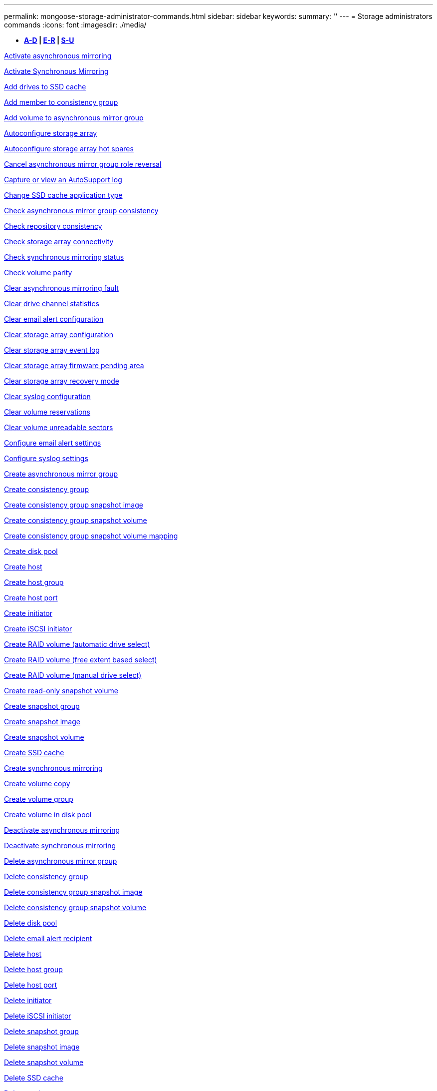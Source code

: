 ---
permalink: mongoose-storage-administrator-commands.html
sidebar: sidebar
keywords: 
summary: ''
---
= Storage administrators commands
:icons: font
:imagesdir: ./media/

[.lead]
* *<<GUID-3AEE442D-5ED4-4D6E-8070-1BC0F0190ED2,A-D>> | <<SECTION_0AC7272460E74CBF89DB78327F7C38DC,E-R>> | <<SECTION_4F1731DFB1B64D06BB8D01E6308BEF07,S-U>>*

xref:wombat-activate-asynchronous-mirroring.adoc[Activate asynchronous mirroring]

xref:wombat-activate-synchronous-mirroring.adoc[Activate Synchronous Mirroring]

xref:wombat-add-drives-to-ssd-cache.adoc[Add drives to SSD cache]

xref:wombat-set-consistencygroup-addcgmembervolume.adoc[Add member to consistency group]

xref:wombat-add-volume-asyncmirrorgroup.adoc[Add volume to asynchronous mirror group]

xref:wombat-autoconfigure-storagearray.adoc[Autoconfigure storage array]

xref:wombat-autoconfigure-storagearray-hotspares.adoc[Autoconfigure storage array hot spares]

xref:wombat-stop-asyncmirrorgroup-rolechange.adoc[Cancel asynchronous mirror group role reversal]

xref:wombat-smcli-autosupportlog.adoc[Capture or view an AutoSupport log]

xref:wombat-change-ssd-cache-application-type.adoc[Change SSD cache application type]

xref:wombat-check-asyncmirrorgroup-repositoryconsistency.adoc[Check asynchronous mirror group consistency]

xref:wombat-check-repositoryconsistency.adoc[Check repository consistency]

xref:wombat-check-storagearray-connectivity.adoc[Check storage array connectivity]

xref:wombat-check-syncmirror.adoc[Check synchronous mirroring status]

xref:wombat-check-volume-parity.adoc[Check volume parity]

xref:wombat-clear-asyncmirrorfault.adoc[Clear asynchronous mirroring fault]

xref:wombat-clear-alldrivechannels-stats.adoc[Clear drive channel statistics]

xref:wombat-clear-emailalert-configuration.adoc[Clear email alert configuration]

xref:wombat-clear-storagearray-configuration.adoc[Clear storage array configuration]

xref:wombat-clear-storagearray-eventlog.adoc[Clear storage array event log]

xref:wombat-clear-storagearray-firmwarependingarea.adoc[Clear storage array firmware pending area]

xref:wombat-clear-storagearray-recoverymode.adoc[Clear storage array recovery mode]

xref:wombat-clear-syslog-configuration.adoc[Clear syslog configuration]

xref:wombat-clear-volume-reservations.adoc[Clear volume reservations]

xref:wombat-clear-volume-unreadablesectors.adoc[Clear volume unreadable sectors]

xref:wombat-set-emailalert.adoc[Configure email alert settings]

xref:wombat-set-syslog.adoc[Configure syslog settings]

xref:wombat-create-asyncmirrorgroup.adoc[Create asynchronous mirror group]

xref:wombat-create-consistencygroup.adoc[Create consistency group]

xref:wombat-create-cgsnapimage-consistencygroup.adoc[Create consistency group snapshot image]

xref:wombat-create-cgsnapvolume.adoc[Create consistency group snapshot volume]

xref:wombat-create-mapping-cgsnapvolume.adoc[Create consistency group snapshot volume mapping]

xref:wombat-create-diskpool.adoc[Create disk pool]

xref:wombat-create-host.adoc[Create host]

xref:wombat-create-hostgroup.adoc[Create host group]

xref:wombat-create-hostport.adoc[Create host port]

xref:wombat-create-initiator.adoc[Create initiator]

xref:wombat-create-iscsiinitiator.adoc[Create iSCSI initiator]

xref:wombat-create-raid-volume-automatic-drive-select.adoc[Create RAID volume (automatic drive select)]

xref:wombat-create-raid-volume-free-extent-based-select.adoc[Create RAID volume (free extent based select)]

xref:wombat-create-raid-volume-manual-drive-select.adoc[Create RAID volume (manual drive select)]

xref:wombat-create-read-only-snapshot-volume.adoc[Create read-only snapshot volume]

xref:wombat-create-snapgroup.adoc[Create snapshot group]

xref:wombat-create-snapimage.adoc[Create snapshot image]

xref:wombat-create-snapshot-volume.adoc[Create snapshot volume]

xref:wombat-create-ssdcache.adoc[Create SSD cache]

xref:wombat-create-syncmirror.adoc[Create synchronous mirroring]

xref:wombat-create-volumecopy.adoc[Create volume copy]

xref:wombat-create-volumegroup.adoc[Create volume group]

xref:wombat-create-volume-diskpool.adoc[Create volume in disk pool]

xref:wombat-deactivate-storagearray.adoc[Deactivate asynchronous mirroring]

xref:wombat-deactivate-storagearray-feature.adoc[Deactivate synchronous mirroring]

xref:wombat-delete-asyncmirrorgroup.adoc[Delete asynchronous mirror group]

xref:wombat-delete-consistencygroup.adoc[Delete consistency group]

xref:wombat-delete-cgsnapimage-consistencygroup.adoc[Delete consistency group snapshot image]

xref:wombat-delete-sgsnapvolume.adoc[Delete consistency group snapshot volume]

xref:wombat-delete-diskpool.adoc[Delete disk pool]

xref:wombat-delete-emailalert.adoc[Delete email alert recipient]

xref:wombat-delete-host.adoc[Delete host]

xref:wombat-delete-hostgroup.adoc[Delete host group]

xref:wombat-delete-hostport.adoc[Delete host port]

xref:wombat-delete-initiator.adoc[Delete initiator]

xref:wombat-delete-iscsiinitiator.adoc[Delete iSCSI initiator]

xref:wombat-delete-snapgroup.adoc[Delete snapshot group]

xref:wombat-delete-snapimage.adoc[Delete snapshot image]

xref:wombat-delete-snapvolume.adoc[Delete snapshot volume]

xref:wombat-delete-ssdcache.adoc[Delete SSD cache]

xref:wombat-delete-syslog.adoc[Delete syslog server]

xref:wombat-delete-volume.adoc[Delete volume]

xref:wombat-delete-volume-from-disk-pool.adoc[Delete volume from disk pool]

xref:wombat-delete-volumegroup.adoc[Delete volume group]

xref:wombat-diagnose-controller.adoc[Diagnose controller]

xref:wombat-diagnose-controller.adoc[Diagnose controller]

xref:wombat-diagnose-controller-iscsihostport.adoc[Diagnose controller iSCSI host cable]

xref:wombat-diagnose-syncmirror.adoc[Diagnose synchronous mirroring]

xref:wombat-disable-storagearray.adoc[Disable storage array feature]

xref:wombat-smcli-autosupportschedule-show.adoc[Display AutoSupport message collection schedule]

xref:wombat-smcli-autosupportconfig-show.adoc[Display AutoSupport bundle collection settings]

xref:wombat-show-storagearray-usersession.adoc[Display storage array user session]

xref:wombat-download-drive-firmware.adoc[Download drive firmware]

xref:wombat-download-tray-firmware-file.adoc[Download environmental card firmware]

xref:wombat-download-storagearray-drivefirmware-file.adoc[Download storage array drive firmware]

xref:wombat-download-storagearray-firmware.adoc[Download storage array firmware/NVSRAM]

xref:wombat-download-storagearray-nvsram.adoc[Download storage array NVSRAM]

xref:wombat-download-tray-configurationsettings.adoc[Download tray configuration settings]

xref:wombat-enable-controller-datatransfer.adoc[Enable controller data transfer]

xref:wombat-enable-diskpool-security.adoc[Enable disk pool security]

xref:wombat-set-storagearray-odxenabled.adoc[Enable or disable ODX]

xref:wombat-smcli-enable-autosupportfeature.adoc[Enable or disable AutoSupport at the EMW management domain level...]

xref:wombat-enable-or-disable-autosupport-individual-arrays.adoc[Enable or disable AutoSupport (all individual arrays)]

xref:wombat-set-storagearray-autosupportmaintenancewindow.adoc[Enable or disable AutoSupport maintenance window (for individual E2800 or E5700 arrays)]

xref:wombat-smcli-enable-disable-autosupportondemand.adoc[Enable or disable the AutoSupport OnDemand feature at the EMW...]

xref:wombat-set-storagearray-autosupportondemand.adoc[Enable or disable the AutoSupport OnDemand feature (for individual E2800 or E5700 arrays)]

xref:wombat-smcli-enable-disable-autosupportremotediag.adoc[Enable or disable the AutoSupport OnDemand Remote Diagnostics feature at...]

xref:wombat-set-storagearray-autosupportremotediag.adoc[Enable or disable the AutoSupport Remote Diagnostics feature (for individual E2800 or E5700 arrays)]

xref:wombat-set-storagearray-hostconnectivityreporting.adoc[Enable or disable host connectivity reporting]

xref:wombat-set-storagearray-vaaienabled.adoc[Enable or disable VAAI]

xref:wombat-enable-storagearray-feature-file.adoc[Enable storage array feature]

xref:wombat-enable-volumegroup-security.adoc[Enable volume group security]

xref:wombat-establish-asyncmirror-volume.adoc[Establish asynchronous mirrored pair]

xref:wombat-start-increasevolumecapacity-volume.adoc[Increase capacity of volume in disk pool or volume group...]

xref:wombat-start-volume-initialize.adoc[Initialize thin volume]

xref:wombat-recopy-volumecopy-target.adoc[Recopy volume copy]

xref:wombat-recover-disabled-driveports.adoc[Recover disabled drive ports]

xref:wombat-recover-volume.adoc[Recover RAID volume]

xref:wombat-recover-sasport-miswire.adoc[Recover SAS port mis-wire]

xref:wombat-recreate-storagearray-mirrorrepository.adoc[Re-create synchronous mirroring repository volume]

xref:wombat-reduce-disk-pool-capacity.adoc[Reduce disk pool capacity]

xref:wombat-create-snmpcommunity.adoc[Register SNMP community]

xref:wombat-create-snmptrapdestination.adoc[Register SNMP trap destination]

xref:wombat-remove-drives-from-ssd-cache.adoc[Remove drives from SSD cache]

xref:wombat-remove-asyncmirrorgroup.adoc[Remove incomplete asynchronous mirrored pair from asynchronous mirror group]

xref:wombat-remove-member-volume-from-consistency-group.adoc[Remove member volume from consistency group]

xref:wombat-remove-syncmirror.adoc[Remove synchronous mirroring]

xref:wombat-remove-volumecopy-target.adoc[Remove volume copy]

xref:wombat-remove-volume-asyncmirrorgroup.adoc[Remove volume from asynchronous mirror group]

xref:wombat-remove-lunmapping.adoc[Remove volume LUN mapping]

xref:wombat-set-snapvolume.adoc[Rename snapshot volume]

xref:wombat-rename-ssd-cache.adoc[Rename SSD cache]

xref:wombat-repair-volume-parity.adoc[Repair volume parity]

xref:wombat-replace-drive-replacementdrive.adoc[Replace drive]

xref:wombat-reset-storagearray-arvmstats-asyncmirrorgroup.adoc[Reset asynchronous mirror group statistics]

xref:wombat-smcli-autosupportschedule-reset.adoc[Reset AutoSupport message collection schedule]

xref:wombat-reset-storagearray-autosupport-schedule.adoc[Reset AutoSupport message collection schedule (for individual E2800 or E5700 arrays)]

xref:wombat-reset-controller.adoc[Reset controller]

xref:wombat-reset-drive.adoc[Reset drive]

xref:wombat-reset-iscsiipaddress.adoc[Reset iSCSI IP address]

xref:wombat-reset-storagearray-diagnosticdata.adoc[Reset storage array diagnostic data]

xref:wombat-reset-storagearray-hostportstatisticsbaseline.adoc[Reset storage array host port statistics baseline]

xref:wombat-reset-storagearray-ibstatsbaseline.adoc[Reset storage array InfiniBand statistics baseline]

xref:wombat-reset-storagearray-iscsistatsbaseline.adoc[Reset storage array iSCSI baseline]

xref:wombat-reset-storagearray-iserstatsbaseline.adoc[Reset storage array iSER baseline]

xref:wombat-reset-storagearray-rlsbaseline.adoc[Reset storage array RLS baseline]

xref:wombat-reset-storagearray-sasphybaseline.adoc[Reset storage array SAS PHY baseline]

xref:wombat-reset-storagearray-socbaseline.adoc[Reset storage array SOC baseline]

xref:wombat-reset-storagearray-volumedistribution.adoc[Reset storage array volume distribution]

xref:wombat-resume-asyncmirrorgroup.adoc[Resume asynchronous mirror group]

xref:wombat-resume-cgsnapvolume.adoc[Resume consistency group snapshot volume]

xref:wombat-resume-snapimage-rollback.adoc[Resume snapshot image rollback]

xref:wombat-resume-snapvolume.adoc[Resume snapshot volume]

xref:wombat-resume-ssdcache.adoc[Resume SSD cache]

xref:wombat-resume-syncmirror.adoc[Resume synchronous mirroring]

xref:wombat-save-storagearray-autosupport-log.adoc[Retrieve an AutoSupport log (for individual E2800 or E5700 arrays)]

xref:wombat-revive-drive.adoc[Revive drive]

xref:wombat-revive-snapgroup.adoc[Revive snapshot group]

xref:wombat-revive-snapvolume.adoc[Revive snapshot volume]

xref:wombat-revive-volumegroup.adoc[Revive volume group]

xref:wombat-save-storagearray-arvmstats-asyncmirrorgroup.adoc[Save asynchronous mirror group statistics]

xref:wombat-save-controller-nvsram-file.adoc[Save controller NVSRAM]

xref:wombat-save-drivechannel-faultdiagnostics-file.adoc[Save drive channel fault isolation diagnostic status]

xref:wombat-save-alldrives-logfile.adoc[Save drive log]

xref:wombat-save-ioclog.adoc[Save input output controller (IOC) dump]

xref:wombat-save-storagearray-autoloadbalancestatistics-file.adoc[Save auto-load balancing statistics]

xref:wombat-save-storagearray-configuration.adoc[Save storage array configuration]

xref:wombat-save-storagearray-controllerhealthimage.adoc[Save storage array controller health image]

xref:wombat-save-storage-array-diagnostic-data.adoc[Save storage array diagnostic data]

xref:wombat-save-storagearray-warningevents.adoc[Save storage array events]

xref:wombat-save-storagearray-firmwareinventory.adoc[Save storage array firmware inventory]

xref:wombat-save-storagearray-hostportstatistics.adoc[Save storage array host port statistics]

xref:wombat-save-storagearray-ibstats.adoc[Save storage array InfiniBand statistics]

xref:wombat-save-storagearray-iscsistatistics.adoc[Save storage array iSCSI statistics]

xref:wombat-save-storagearray-iserstatistics.adoc[Save storage array iSER statistics]

xref:wombat-save-storagearray-loginbanner.adoc[Save storage array login banner]

xref:wombat-save-storagearray-performancestats.adoc[Save storage array performance statistics]

xref:wombat-save-storagearray-rlscounts.adoc[Save storage array RLS counts]

xref:wombat-save-storagearray-sasphycounts.adoc[Save storage array SAS PHY counts]

xref:wombat-save-storagearray-soccounts.adoc[Save storage array SOC counts]

xref:wombat-save-storagearray-statecapture.adoc[Save storage array state capture]

xref:wombat-save-storagearray-supportdata.adoc[Save storage array support data]

xref:wombat-save-alltrays-logfile.adoc[Save tray log]

xref:wombat-smcli-supportbundle-schedule.adoc[Schedule automatic support bundle collection configuration]

xref:wombat-set-asyncmirrorgroup.adoc[Set asynchronous mirror group]

xref:wombat-set-storagearray-autosupport-schedule.adoc[Set AutoSupport message collection schedule (for individual E2800 or E5700 arrays)]

xref:wombat-set-consistency-group-attributes.adoc[Set consistency group attributes]

xref:wombat-set-cgsnapvolume.adoc[Set consistency group snapshot volume]

xref:wombat-set-controller.adoc[Set controller]

xref:wombat-set-controller-dnsservers.adoc[Set controller DNS settings]

xref:wombat-set-controller-hostport.adoc[Set controller host port properties]

xref:wombat-set-controller-ntpservers.adoc[Set controller NTP settings]

xref:wombat-set-controller-service-action-allowed-indicator.adoc[Set controller service action allowed indicator]

xref:wombat-set-disk-pool.adoc[Set disk pool]

xref:wombat-set-disk-pool-modify-disk-pool.adoc[Set disk pool (modify disk pool)]

xref:wombat-set-tray-drawer.adoc[Set drawer service action allowed indicator]

xref:wombat-set-drivechannel.adoc[Set drive channel status]

xref:wombat-set-drive-hotspare.adoc[Set drive hot spare]

xref:wombat-set-drive-serviceallowedindicator.adoc[Set drive service action allowed indicator]

xref:wombat-set-drive-operationalstate.adoc[Set drive state]

xref:wombat-set-event-alert.adoc[Set event alert filtering]

xref:wombat-set-drive-securityid.adoc[Set FIPS drive security identifier]

xref:wombat-set-drive-nativestate.adoc[Set foreign drive to native]

xref:wombat-set-host.adoc[Set host]

xref:wombat-set-hostchannel.adoc[Set host channel]

xref:wombat-set-hostgroup.adoc[Set host group]

xref:wombat-set-hostport.adoc[Set host port]

xref:wombat-set-initiator.adoc[Set initiator]

xref:wombat-set-iscsiinitiator.adoc[Set iSCSI initiator]

xref:wombat-set-iscsitarget.adoc[Set iSCSI target properties]

xref:wombat-set-isertarget.adoc[Set iSER target]

xref:wombat-set-snapvolume-converttoreadwrite.adoc[Set read-only snapshot volume to read/write volume]

xref:wombat-set-session-erroraction.adoc[Set session]

xref:wombat-set-snapgroup.adoc[Set snapshot group attributes]

xref:wombat-set-snapgroup-mediascanenabled.adoc[Set snapshot group media scan]

xref:wombat-set-snapgroup-increase-decreaserepositorycapacity.adoc[Set snapshot group repository volume capacity]

xref:wombat-set-snapgroup-enableschedule.adoc[Set snapshot group schedule]

xref:wombat-set-snapvolume-mediascanenabled.adoc[Set snapshot volume media scan]

xref:wombat-set-snapvolume-increase-decreaserepositorycapacity.adoc[Set snapshot volume repository volume capacity]

xref:wombat-set-volume-ssdcacheenabled.adoc[Set SSD cache for a volume]

xref:wombat-set-storagearray.adoc[Set storage array]

xref:wombat-set-storagearray-controllerhealthimageallowoverwrite.adoc[Set storage array controller health image allow overwrite]

xref:wombat-set-storagearray-autoloadbalancingenable.adoc[Set storage array to enable or disable Automatic Load Balancing...]

xref:wombat-set-storagearray-cachemirrordataassurancecheckenable.adoc[Set storage array to enable or disable cache mirror data]

xref:wombat-set-storagearray-icmppingresponse.adoc[Set storage array ICMP response]

xref:wombat-set-storagearray-isnsregistration.adoc[Set storage array iSNS registration]

xref:wombat-set-storagearray-isnsipv4configurationmethod.adoc[Set storage array iSNS server IPv4 address]

xref:wombat-set-storagearray-isnsipv6address.adoc[Set storage array iSNS server IPv6 address]

xref:wombat-set-storagearray-isnslisteningport.adoc[Set storage array iSNS server listening port]

xref:wombat-set-storagearray-isnsserverrefresh.adoc[Set storage array iSNS server refresh]

xref:wombat-set-storagearray-learncycledate-controller.adoc[Set storage array controller battery learn cycle]

xref:wombat-set-storagearray-localusername.adoc[Set storage array local user password or SYMbol password]

xref:wombat-set-storagearray-passwordlength.adoc[Set storage array password length]

xref:wombat-set-storagearray-pqvalidateonreconstruct.adoc[Set storage array PQ validation on reconstruct]

xref:wombat-set-storagearray-redundancymode.adoc[Set storage array redundancy mode]

xref:wombat-set-storagearray-time.adoc[Set storage array time]

xref:wombat-set-storagearray-traypositions.adoc[Set storage array tray positions]

xref:wombat-set-storagearray-unnameddiscoverysession.adoc[Set storage array unnamed discovery session]

xref:wombat-set-syncmirror.adoc[Set synchronous mirroring]

xref:wombat-set-target.adoc[Set target properties]

xref:wombat-set-thin-volume-attributes.adoc[Set thin volume attributes]

xref:wombat-set-tray-identification.adoc[Set tray identification]

xref:wombat-set-tray-serviceallowedindicator.adoc[Set tray service action allowed indicator]

xref:wombat-set-volumes.adoc[Set volume attributes for a volume in a disk pool...]

xref:wombat-set-volume-group-attributes-for-volume-in-a-volume-group.adoc[Set volume attributes for a volume in a volume group...]

xref:wombat-set-volumecopy-target.adoc[Set volume copy]

xref:wombat-set-volumegroup.adoc[Set volume group]

xref:wombat-set-volumegroup-forcedstate.adoc[Set volume group forced state]

xref:wombat-set-volume-logicalunitnumber.adoc[Set volume mapping]

xref:wombat-show-asyncmirrorgroup-summary.adoc[Show asynchronous mirror groups]

xref:wombat-show-asyncmirrorgroup-synchronizationprogress.adoc[Show asynchronous mirror group synchronization progress]

xref:wombat-show-storagearray-autosupport.adoc[Show AutoSupport configuration (for E2800 or E5700 storage arrays)]

xref:wombat-show-blockedeventalertlist.adoc[Show blocked events]

xref:wombat-show-consistencygroup.adoc[Show consistency group]

xref:wombat-show-cgsnapimage.adoc[Show consistency group snapshot image]

xref:wombat-show-controller.adoc[Show controller]

xref:wombat-show-controller-nvsram.adoc[Show controller NVSRAM]

xref:wombat-show-iscsisessions.adoc[Show current iSCSI sessions]

xref:wombat-show-diskpool.adoc[Show disk pool]

xref:wombat-show-alldrives.adoc[Show drive]

xref:wombat-show-drivechannel-stats.adoc[Show drive channel statistics]

xref:wombat-show-alldrives-downloadprogress.adoc[Show drive download progress]

xref:wombat-show-alldrives-performancestats.adoc[Show drive performance statistics]

xref:wombat-show-emailalert-summary.adoc[Show email alert configuration]

xref:wombat-show-allhostports.adoc[Show host ports]

xref:wombat-show-replaceabledrives.adoc[Show replaceable drives]

xref:wombat-show-snapgroup.adoc[Show snapshot group]

xref:wombat-show-snapimage.adoc[Show snapshot image]

xref:wombat-show-snapvolume.adoc[Show snapshot volumes]

xref:wombat-show-allsnmpcommunities.adoc[Show SNMP communities]

xref:wombat-show-snmpsystemvariables.adoc[Show SNMP MIB II system group variables]

xref:wombat-show-ssd-cache.adoc[Show SSD cache]

xref:wombat-show-ssd-cache-statistics.adoc[Show SSD cache statistics]

xref:wombat-show-storagearray.adoc[Show storage array]

xref:wombat-show-storagearray-autoconfiguration.adoc[Show storage array auto configuration]

xref:wombat-show-storagearray-cachemirrordataassurancecheckenable.adoc[Show storage array cache mirror data assurance check enable]

xref:wombat-show-storagearray-controllerhealthimage.adoc[Show storage array controller health image]

xref:wombat-show-storagearray-dbmdatabase.adoc[Show storage array DBM database]

xref:wombat-show-storagearray-hostconnectivityreporting.adoc[Show storage array host connectivity reporting]

xref:wombat-show-storagearray-hosttopology.adoc[Show storage array host topology]

xref:wombat-show-storagearray-lunmappings.adoc[Show storage array LUN mappings]

xref:wombat-show-storagearray-iscsinegotiationdefaults.adoc[Show storage array negotiation defaults]

xref:wombat-show-storagearray-odxsetting.adoc[Show storage array ODX setting]

xref:wombat-show-storagearray-powerinfo.adoc[Show storage array power information]

xref:wombat-show-storagearray-unconfigurediscsiinitiators.adoc[Show storage array unconfigured iSCSI initiators]

xref:wombat-show-storagearray-unreadablesectors.adoc[Show storage array unreadable sectors]

xref:wombat-show-textstring.adoc[Show string]

xref:wombat-show-syncmirror-candidates.adoc[Show synchronous mirroring volume candidates]

xref:wombat-show-syncmirror-synchronizationprogress.adoc[Show synchronous mirroring volume synchronization progress]

xref:wombat-show-syslog-summary.adoc[Show syslog configuration]

xref:wombat-show-volume.adoc[Show thin volume]

xref:wombat-show-storagearray-unconfiguredinitiators.adoc[Show unconfigured initiators]

xref:wombat-show-volume-summary.adoc[Show volume]

xref:wombat-show-volume-actionprogress.adoc[Show volume action progress]

xref:wombat-show-volumecopy.adoc[Show volume copy]

xref:wombat-show-volumecopy-sourcecandidates.adoc[Show volume copy source candidates]

xref:wombat-show-volumecopy-source-targetcandidates.adoc[Show volume copy target candidates]

xref:wombat-show-volumegroup.adoc[Show volume group]

xref:wombat-show-volumegroup-exportdependencies.adoc[Show volume group export dependencies]

xref:wombat-show-volumegroup-importdependencies.adoc[Show volume group import dependencies]

xref:wombat-show-volume-performancestats.adoc[Show volume performance statistics]

xref:wombat-show-volume-reservations.adoc[Show volume reservations]

xref:wombat-smcli-autosupportconfig.adoc[Specify the AutoSupport delivery method]

xref:wombat-start-asyncmirrorgroup-synchronize.adoc[Start asynchronous mirroring synchronization]

xref:wombat-smcli-autosupportconfig.adoc[Specify the AutoSupport delivery method]

xref:wombat-set-email-smtp-delivery-method-e2800-e5700.adoc[Specify the Email (SMTP) delivery method (for individual E2800 or E5700 arrays)]

xref:wombat-set-autosupport-https-delivery-method-e2800-e5700.adoc[Specify AutoSupport HTTP(S) delivery method (for individual E2800 or E5700 arrays)]

xref:wombat-start-cgsnapimage-rollback.adoc[Start consistency group snapshot rollback]

xref:wombat-start-controller.adoc[Start controller trace]

xref:wombat-start-diskpool-locate.adoc[Start disk pool locate]

xref:wombat-start-drivechannel-faultdiagnostics.adoc[Start drive channel fault isolation diagnostics]

xref:wombat-start-drivechannel-locate.adoc[Start drive channel locate]

xref:wombat-start-drive-initialize.adoc[Start drive initialize]

xref:wombat-start-drive-locate.adoc[Start drive locate]

xref:wombat-start-drive-reconstruct.adoc[Start drive reconstruction]

xref:wombat-start-ioclog.adoc[Start input output controller (IOC) dump]

xref:wombat-start-controller-iscsihostport-dhcprefresh.adoc[Start iSCSI DHCP refresh]

xref:wombat-start-secureerase-drive.adoc[Start FDE secure drive erase]

xref:wombat-start-snapimage-rollback.adoc[Start snapshot image rollback]

xref:wombat-start-ssdcache-locate.adoc[Start SSD cache locate]

xref:wombat-start-ssdcache-performancemodeling.adoc[Start SSD cache performance modeling]

xref:wombat-start-storagearray-configdbdiagnostic.adoc[Start storage array configuration database diagnostic]

xref:wombat-start-storagearray-controllerhealthimage-controller.adoc[Start storage array controller health image]

xref:wombat-start-storagearray-isnsserverrefresh.adoc[Start storage array iSNS server refresh]

xref:wombat-start-storagearray-locate.adoc[Start storage array locate]

xref:wombat-start-syncmirror-primary-synchronize.adoc[Start synchronous mirroring synchronization]

xref:wombat-start-tray-locate.adoc[Start tray locate]

xref:wombat-start-volumegroup-defragment.adoc[Start volume group defragment]

xref:wombat-start-volumegroup-export.adoc[Start volume group export]

xref:wombat-start-volumegroup-import.adoc[Start volume group import]

xref:wombat-start-volumegroup-locate.adoc[Start volume group locate]

xref:wombat-start-volume-initialization.adoc[Start volume initialization]

xref:wombat-stop-cgsnapimage-rollback.adoc[Stop consistency group snapshot rollback]

xref:wombat-stop-cgsnapvolume.adoc[Stop consistency group snapshot volume]

xref:wombat-stop-diskpool-locate.adoc[Stop disk pool locate]

xref:wombat-stop-drivechannel-faultdiagnostics.adoc[Stop drive channel fault isolation diagnostics]

xref:wombat-stop-drivechannel-locate.adoc[Stop drive channel locate]

xref:wombat-stop-drive-locate.adoc[Stop drive locate]

xref:wombat-stop-drive-replace.adoc[Stop drive replace]

xref:wombat-stop-consistencygroup-pendingsnapimagecreation.adoc[Stop pending snapshot images on consistency group]

xref:wombat-stop-pendingsnapimagecreation.adoc[Stop snapshot group pending snapshot images]

xref:wombat-stop-snapimage-rollback.adoc[Stop snapshot image rollback]

xref:wombat-stop-snapvolume.adoc[Stop snapshot volume]

xref:wombat-stop-ssdcache-locate.adoc[Stop SSD cache locate]

xref:wombat-stop-ssdcache-performancemodeling.adoc[Stop SSD cache performance modeling]

xref:wombat-stop-storagearray-configdbdiagnostic.adoc[Stop storage array configuration database diagnostic]

xref:wombat-stop-storagearray-drivefirmwaredownload.adoc[Stop storage array drive firmware download]

xref:wombat-stop-storagearray-iscsisession.adoc[Stop storage array iSCSI session]

xref:wombat-stop-storagearray-locate.adoc[Stop storage array locate]

xref:wombat-stop-tray-locate.adoc[Stop tray locate]

xref:wombat-stop-volumecopy-target-source.adoc[Stop volume copy]

xref:wombat-stop-volumegroup-locate.adoc[Stop volume group locate]

xref:wombat-suspend-asyncmirrorgroup.adoc[Suspend asynchronous mirror group]

xref:wombat-suspend-ssdcache.adoc[Suspend SSD cache]

xref:wombat-suspend-syncmirror-primaries.adoc[Suspend synchronous mirroring]

xref:wombat-smcli-alerttest.adoc[Test alerts]

xref:wombat-diagnose-asyncmirrorgroup.adoc[Test asynchronous mirror group connectivity]

xref:wombat-smcli-autosupportconfig-test.adoc[Test the AutoSupport configuration]

xref:wombat-start-storagearray-autosupport-deliverytest.adoc[Test AutoSupport delivery settings (for individual E2800 or E5700 arrays)]

xref:wombat-start-emailalert-test.adoc[Test email alert configuration]

xref:wombat-start-snmptrapdestination.adoc[Test SNMP trap destination]

xref:wombat-start-syslog-test.adoc[Test syslog configuration]

xref:wombat-delete-snmpcommunity.adoc[Unregister SNMP community]

xref:wombat-delete-snmptrapdestination.adoc[Unregister SNMP trap destination]

xref:wombat-set-snmpcommunity.adoc[Update SNMP community]

xref:wombat-set-snmpsystemvariables.adoc[Update SNMP MIB II system group variables]

xref:wombat-set-snmptrapdestination-trapreceiverip.adoc[Update SNMP trap destination]
